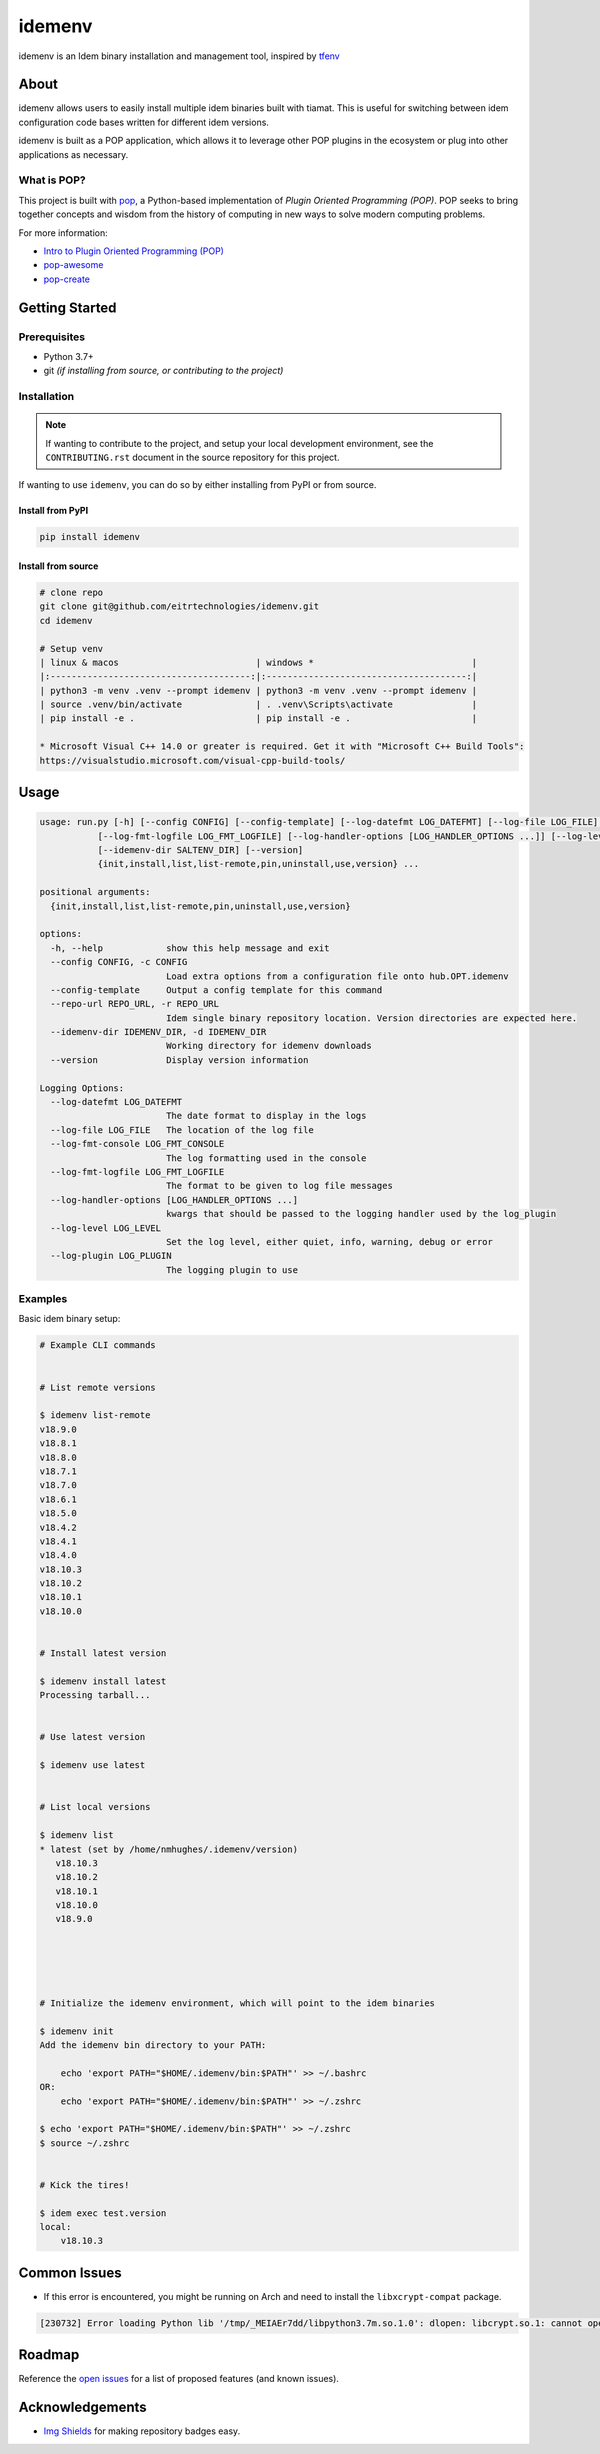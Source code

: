 =======
idemenv
=======

.. image:: https://img.shields.io/badge/made%20with-pop-teal
   :alt: Made with pop, a Python implementation of Plugin Oriented Programming
   :target: https://pop.readthedocs.io/

.. image:: https://img.shields.io/badge/made%20with-python-yellow
   :alt: Made with Python
   :target: https://www.python.org/


idemenv is an Idem binary installation and management tool, inspired by `tfenv <https://github.com/tfutils/tfenv>`__

About
=====

idemenv allows users to easily install multiple idem binaries built with tiamat.
This is useful for switching between idem configuration code bases written for
different idem versions.

idemenv is built as a POP application, which allows it to leverage other POP
plugins in the ecosystem or plug into other applications as necessary.

What is POP?
------------

This project is built with `pop <https://pop.readthedocs.io/>`__, a Python-based
implementation of *Plugin Oriented Programming (POP)*. POP seeks to bring
together concepts and wisdom from the history of computing in new ways to solve
modern computing problems.

For more information:

* `Intro to Plugin Oriented Programming (POP) <https://pop-book.readthedocs.io/en/latest/>`__
* `pop-awesome <https://gitlab.com/saltstack/pop/pop-awesome>`__
* `pop-create <https://gitlab.com/saltstack/pop/pop-create/>`__

Getting Started
===============

Prerequisites
-------------

* Python 3.7+
* git *(if installing from source, or contributing to the project)*

Installation
------------

.. note::

   If wanting to contribute to the project, and setup your local development
   environment, see the ``CONTRIBUTING.rst`` document in the source repository
   for this project.

If wanting to use ``idemenv``, you can do so by either
installing from PyPI or from source.

Install from PyPI
+++++++++++++++++

.. code-block:: bash

      pip install idemenv

Install from source
+++++++++++++++++++

.. code-block:: bash

   # clone repo
   git clone git@github.com/eitrtechnologies/idemenv.git
   cd idemenv

   # Setup venv
   | linux & macos                          | windows *                              |
   |:--------------------------------------:|:--------------------------------------:|
   | python3 -m venv .venv --prompt idemenv | python3 -m venv .venv --prompt idemenv |
   | source .venv/bin/activate              | . .venv\Scripts\activate               |
   | pip install -e .                       | pip install -e .                       |
   
   * Microsoft Visual C++ 14.0 or greater is required. Get it with "Microsoft C++ Build Tools": 
   https://visualstudio.microsoft.com/visual-cpp-build-tools/

Usage
=====

.. code-block:: bash

   usage: run.py [-h] [--config CONFIG] [--config-template] [--log-datefmt LOG_DATEFMT] [--log-file LOG_FILE] [--log-fmt-console LOG_FMT_CONSOLE]
              [--log-fmt-logfile LOG_FMT_LOGFILE] [--log-handler-options [LOG_HANDLER_OPTIONS ...]] [--log-level LOG_LEVEL] [--log-plugin LOG_PLUGIN] [--repo-url REPO_URL]
              [--idemenv-dir SALTENV_DIR] [--version]
              {init,install,list,list-remote,pin,uninstall,use,version} ...

   positional arguments:
     {init,install,list,list-remote,pin,uninstall,use,version}

   options:
     -h, --help            show this help message and exit
     --config CONFIG, -c CONFIG
                           Load extra options from a configuration file onto hub.OPT.idemenv
     --config-template     Output a config template for this command
     --repo-url REPO_URL, -r REPO_URL
                           Idem single binary repository location. Version directories are expected here.
     --idemenv-dir IDEMENV_DIR, -d IDEMENV_DIR
                           Working directory for idemenv downloads
     --version             Display version information

   Logging Options:
     --log-datefmt LOG_DATEFMT
                           The date format to display in the logs
     --log-file LOG_FILE   The location of the log file
     --log-fmt-console LOG_FMT_CONSOLE
                           The log formatting used in the console
     --log-fmt-logfile LOG_FMT_LOGFILE
                           The format to be given to log file messages
     --log-handler-options [LOG_HANDLER_OPTIONS ...]
                           kwargs that should be passed to the logging handler used by the log_plugin
     --log-level LOG_LEVEL
                           Set the log level, either quiet, info, warning, debug or error
     --log-plugin LOG_PLUGIN
                           The logging plugin to use


Examples
--------

Basic idem binary setup:

.. code-block:: bash

   # Example CLI commands


   # List remote versions

   $ idemenv list-remote
   v18.9.0
   v18.8.1
   v18.8.0
   v18.7.1
   v18.7.0
   v18.6.1
   v18.5.0
   v18.4.2
   v18.4.1
   v18.4.0
   v18.10.3
   v18.10.2
   v18.10.1
   v18.10.0


   # Install latest version

   $ idemenv install latest
   Processing tarball...


   # Use latest version

   $ idemenv use latest


   # List local versions

   $ idemenv list
   * latest (set by /home/nmhughes/.idemenv/version)
      v18.10.3
      v18.10.2
      v18.10.1
      v18.10.0
      v18.9.0





   # Initialize the idemenv environment, which will point to the idem binaries

   $ idemenv init
   Add the idemenv bin directory to your PATH:

       echo 'export PATH="$HOME/.idemenv/bin:$PATH"' >> ~/.bashrc
   OR:
       echo 'export PATH="$HOME/.idemenv/bin:$PATH"' >> ~/.zshrc

   $ echo 'export PATH="$HOME/.idemenv/bin:$PATH"' >> ~/.zshrc
   $ source ~/.zshrc


   # Kick the tires!

   $ idem exec test.version
   local:
       v18.10.3


Common Issues
=============

* If this error is encountered, you might be running on Arch and need to install the ``libxcrypt-compat`` package.

.. code-block:: text

    [230732] Error loading Python lib '/tmp/_MEIAEr7dd/libpython3.7m.so.1.0': dlopen: libcrypt.so.1: cannot open shared object file: No such file or directory


Roadmap
=======

Reference the `open issues <https://github.com/eitrtechnologies/idemenv/issues>`__
for a list of proposed features (and known issues).

Acknowledgements
================

* `Img Shields <https://shields.io>`__ for making repository badges easy.

